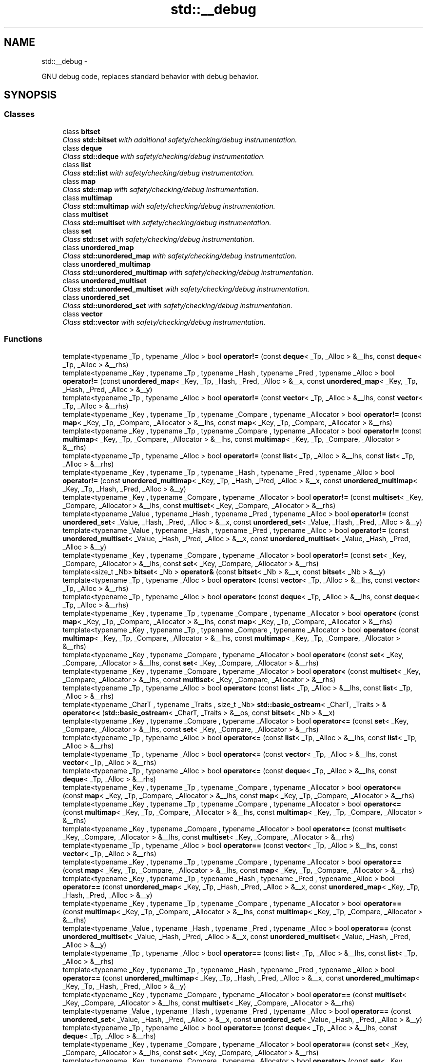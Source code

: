 .TH "std::__debug" 3 "Sun Oct 10 2010" "libstdc++" \" -*- nroff -*-
.ad l
.nh
.SH NAME
std::__debug \- 
.PP
GNU debug code, replaces standard behavior with debug behavior.  

.SH SYNOPSIS
.br
.PP
.SS "Classes"

.in +1c
.ti -1c
.RI "class \fBbitset\fP"
.br
.RI "\fIClass \fBstd::bitset\fP with additional safety/checking/debug instrumentation. \fP"
.ti -1c
.RI "class \fBdeque\fP"
.br
.RI "\fIClass \fBstd::deque\fP with safety/checking/debug instrumentation. \fP"
.ti -1c
.RI "class \fBlist\fP"
.br
.RI "\fIClass \fBstd::list\fP with safety/checking/debug instrumentation. \fP"
.ti -1c
.RI "class \fBmap\fP"
.br
.RI "\fIClass \fBstd::map\fP with safety/checking/debug instrumentation. \fP"
.ti -1c
.RI "class \fBmultimap\fP"
.br
.RI "\fIClass \fBstd::multimap\fP with safety/checking/debug instrumentation. \fP"
.ti -1c
.RI "class \fBmultiset\fP"
.br
.RI "\fIClass \fBstd::multiset\fP with safety/checking/debug instrumentation. \fP"
.ti -1c
.RI "class \fBset\fP"
.br
.RI "\fIClass \fBstd::set\fP with safety/checking/debug instrumentation. \fP"
.ti -1c
.RI "class \fBunordered_map\fP"
.br
.RI "\fIClass \fBstd::unordered_map\fP with safety/checking/debug instrumentation. \fP"
.ti -1c
.RI "class \fBunordered_multimap\fP"
.br
.RI "\fIClass \fBstd::unordered_multimap\fP with safety/checking/debug instrumentation. \fP"
.ti -1c
.RI "class \fBunordered_multiset\fP"
.br
.RI "\fIClass \fBstd::unordered_multiset\fP with safety/checking/debug instrumentation. \fP"
.ti -1c
.RI "class \fBunordered_set\fP"
.br
.RI "\fIClass \fBstd::unordered_set\fP with safety/checking/debug instrumentation. \fP"
.ti -1c
.RI "class \fBvector\fP"
.br
.RI "\fIClass \fBstd::vector\fP with safety/checking/debug instrumentation. \fP"
.in -1c
.SS "Functions"

.in +1c
.ti -1c
.RI "template<typename _Tp , typename _Alloc > bool \fBoperator!=\fP (const \fBdeque\fP< _Tp, _Alloc > &__lhs, const \fBdeque\fP< _Tp, _Alloc > &__rhs)"
.br
.ti -1c
.RI "template<typename _Key , typename _Tp , typename _Hash , typename _Pred , typename _Alloc > bool \fBoperator!=\fP (const \fBunordered_map\fP< _Key, _Tp, _Hash, _Pred, _Alloc > &__x, const \fBunordered_map\fP< _Key, _Tp, _Hash, _Pred, _Alloc > &__y)"
.br
.ti -1c
.RI "template<typename _Tp , typename _Alloc > bool \fBoperator!=\fP (const \fBvector\fP< _Tp, _Alloc > &__lhs, const \fBvector\fP< _Tp, _Alloc > &__rhs)"
.br
.ti -1c
.RI "template<typename _Key , typename _Tp , typename _Compare , typename _Allocator > bool \fBoperator!=\fP (const \fBmap\fP< _Key, _Tp, _Compare, _Allocator > &__lhs, const \fBmap\fP< _Key, _Tp, _Compare, _Allocator > &__rhs)"
.br
.ti -1c
.RI "template<typename _Key , typename _Tp , typename _Compare , typename _Allocator > bool \fBoperator!=\fP (const \fBmultimap\fP< _Key, _Tp, _Compare, _Allocator > &__lhs, const \fBmultimap\fP< _Key, _Tp, _Compare, _Allocator > &__rhs)"
.br
.ti -1c
.RI "template<typename _Tp , typename _Alloc > bool \fBoperator!=\fP (const \fBlist\fP< _Tp, _Alloc > &__lhs, const \fBlist\fP< _Tp, _Alloc > &__rhs)"
.br
.ti -1c
.RI "template<typename _Key , typename _Tp , typename _Hash , typename _Pred , typename _Alloc > bool \fBoperator!=\fP (const \fBunordered_multimap\fP< _Key, _Tp, _Hash, _Pred, _Alloc > &__x, const \fBunordered_multimap\fP< _Key, _Tp, _Hash, _Pred, _Alloc > &__y)"
.br
.ti -1c
.RI "template<typename _Key , typename _Compare , typename _Allocator > bool \fBoperator!=\fP (const \fBmultiset\fP< _Key, _Compare, _Allocator > &__lhs, const \fBmultiset\fP< _Key, _Compare, _Allocator > &__rhs)"
.br
.ti -1c
.RI "template<typename _Value , typename _Hash , typename _Pred , typename _Alloc > bool \fBoperator!=\fP (const \fBunordered_set\fP< _Value, _Hash, _Pred, _Alloc > &__x, const \fBunordered_set\fP< _Value, _Hash, _Pred, _Alloc > &__y)"
.br
.ti -1c
.RI "template<typename _Value , typename _Hash , typename _Pred , typename _Alloc > bool \fBoperator!=\fP (const \fBunordered_multiset\fP< _Value, _Hash, _Pred, _Alloc > &__x, const \fBunordered_multiset\fP< _Value, _Hash, _Pred, _Alloc > &__y)"
.br
.ti -1c
.RI "template<typename _Key , typename _Compare , typename _Allocator > bool \fBoperator!=\fP (const \fBset\fP< _Key, _Compare, _Allocator > &__lhs, const \fBset\fP< _Key, _Compare, _Allocator > &__rhs)"
.br
.ti -1c
.RI "template<size_t _Nb> \fBbitset\fP< _Nb > \fBoperator&\fP (const \fBbitset\fP< _Nb > &__x, const \fBbitset\fP< _Nb > &__y)"
.br
.ti -1c
.RI "template<typename _Tp , typename _Alloc > bool \fBoperator<\fP (const \fBvector\fP< _Tp, _Alloc > &__lhs, const \fBvector\fP< _Tp, _Alloc > &__rhs)"
.br
.ti -1c
.RI "template<typename _Tp , typename _Alloc > bool \fBoperator<\fP (const \fBdeque\fP< _Tp, _Alloc > &__lhs, const \fBdeque\fP< _Tp, _Alloc > &__rhs)"
.br
.ti -1c
.RI "template<typename _Key , typename _Tp , typename _Compare , typename _Allocator > bool \fBoperator<\fP (const \fBmap\fP< _Key, _Tp, _Compare, _Allocator > &__lhs, const \fBmap\fP< _Key, _Tp, _Compare, _Allocator > &__rhs)"
.br
.ti -1c
.RI "template<typename _Key , typename _Tp , typename _Compare , typename _Allocator > bool \fBoperator<\fP (const \fBmultimap\fP< _Key, _Tp, _Compare, _Allocator > &__lhs, const \fBmultimap\fP< _Key, _Tp, _Compare, _Allocator > &__rhs)"
.br
.ti -1c
.RI "template<typename _Key , typename _Compare , typename _Allocator > bool \fBoperator<\fP (const \fBset\fP< _Key, _Compare, _Allocator > &__lhs, const \fBset\fP< _Key, _Compare, _Allocator > &__rhs)"
.br
.ti -1c
.RI "template<typename _Key , typename _Compare , typename _Allocator > bool \fBoperator<\fP (const \fBmultiset\fP< _Key, _Compare, _Allocator > &__lhs, const \fBmultiset\fP< _Key, _Compare, _Allocator > &__rhs)"
.br
.ti -1c
.RI "template<typename _Tp , typename _Alloc > bool \fBoperator<\fP (const \fBlist\fP< _Tp, _Alloc > &__lhs, const \fBlist\fP< _Tp, _Alloc > &__rhs)"
.br
.ti -1c
.RI "template<typename _CharT , typename _Traits , size_t _Nb> \fBstd::basic_ostream\fP< _CharT, _Traits > & \fBoperator<<\fP (\fBstd::basic_ostream\fP< _CharT, _Traits > &__os, const \fBbitset\fP< _Nb > &__x)"
.br
.ti -1c
.RI "template<typename _Key , typename _Compare , typename _Allocator > bool \fBoperator<=\fP (const \fBset\fP< _Key, _Compare, _Allocator > &__lhs, const \fBset\fP< _Key, _Compare, _Allocator > &__rhs)"
.br
.ti -1c
.RI "template<typename _Tp , typename _Alloc > bool \fBoperator<=\fP (const \fBlist\fP< _Tp, _Alloc > &__lhs, const \fBlist\fP< _Tp, _Alloc > &__rhs)"
.br
.ti -1c
.RI "template<typename _Tp , typename _Alloc > bool \fBoperator<=\fP (const \fBvector\fP< _Tp, _Alloc > &__lhs, const \fBvector\fP< _Tp, _Alloc > &__rhs)"
.br
.ti -1c
.RI "template<typename _Tp , typename _Alloc > bool \fBoperator<=\fP (const \fBdeque\fP< _Tp, _Alloc > &__lhs, const \fBdeque\fP< _Tp, _Alloc > &__rhs)"
.br
.ti -1c
.RI "template<typename _Key , typename _Tp , typename _Compare , typename _Allocator > bool \fBoperator<=\fP (const \fBmap\fP< _Key, _Tp, _Compare, _Allocator > &__lhs, const \fBmap\fP< _Key, _Tp, _Compare, _Allocator > &__rhs)"
.br
.ti -1c
.RI "template<typename _Key , typename _Tp , typename _Compare , typename _Allocator > bool \fBoperator<=\fP (const \fBmultimap\fP< _Key, _Tp, _Compare, _Allocator > &__lhs, const \fBmultimap\fP< _Key, _Tp, _Compare, _Allocator > &__rhs)"
.br
.ti -1c
.RI "template<typename _Key , typename _Compare , typename _Allocator > bool \fBoperator<=\fP (const \fBmultiset\fP< _Key, _Compare, _Allocator > &__lhs, const \fBmultiset\fP< _Key, _Compare, _Allocator > &__rhs)"
.br
.ti -1c
.RI "template<typename _Tp , typename _Alloc > bool \fBoperator==\fP (const \fBvector\fP< _Tp, _Alloc > &__lhs, const \fBvector\fP< _Tp, _Alloc > &__rhs)"
.br
.ti -1c
.RI "template<typename _Key , typename _Tp , typename _Compare , typename _Allocator > bool \fBoperator==\fP (const \fBmap\fP< _Key, _Tp, _Compare, _Allocator > &__lhs, const \fBmap\fP< _Key, _Tp, _Compare, _Allocator > &__rhs)"
.br
.ti -1c
.RI "template<typename _Key , typename _Tp , typename _Hash , typename _Pred , typename _Alloc > bool \fBoperator==\fP (const \fBunordered_map\fP< _Key, _Tp, _Hash, _Pred, _Alloc > &__x, const \fBunordered_map\fP< _Key, _Tp, _Hash, _Pred, _Alloc > &__y)"
.br
.ti -1c
.RI "template<typename _Key , typename _Tp , typename _Compare , typename _Allocator > bool \fBoperator==\fP (const \fBmultimap\fP< _Key, _Tp, _Compare, _Allocator > &__lhs, const \fBmultimap\fP< _Key, _Tp, _Compare, _Allocator > &__rhs)"
.br
.ti -1c
.RI "template<typename _Value , typename _Hash , typename _Pred , typename _Alloc > bool \fBoperator==\fP (const \fBunordered_multiset\fP< _Value, _Hash, _Pred, _Alloc > &__x, const \fBunordered_multiset\fP< _Value, _Hash, _Pred, _Alloc > &__y)"
.br
.ti -1c
.RI "template<typename _Tp , typename _Alloc > bool \fBoperator==\fP (const \fBlist\fP< _Tp, _Alloc > &__lhs, const \fBlist\fP< _Tp, _Alloc > &__rhs)"
.br
.ti -1c
.RI "template<typename _Key , typename _Tp , typename _Hash , typename _Pred , typename _Alloc > bool \fBoperator==\fP (const \fBunordered_multimap\fP< _Key, _Tp, _Hash, _Pred, _Alloc > &__x, const \fBunordered_multimap\fP< _Key, _Tp, _Hash, _Pred, _Alloc > &__y)"
.br
.ti -1c
.RI "template<typename _Key , typename _Compare , typename _Allocator > bool \fBoperator==\fP (const \fBmultiset\fP< _Key, _Compare, _Allocator > &__lhs, const \fBmultiset\fP< _Key, _Compare, _Allocator > &__rhs)"
.br
.ti -1c
.RI "template<typename _Value , typename _Hash , typename _Pred , typename _Alloc > bool \fBoperator==\fP (const \fBunordered_set\fP< _Value, _Hash, _Pred, _Alloc > &__x, const \fBunordered_set\fP< _Value, _Hash, _Pred, _Alloc > &__y)"
.br
.ti -1c
.RI "template<typename _Tp , typename _Alloc > bool \fBoperator==\fP (const \fBdeque\fP< _Tp, _Alloc > &__lhs, const \fBdeque\fP< _Tp, _Alloc > &__rhs)"
.br
.ti -1c
.RI "template<typename _Key , typename _Compare , typename _Allocator > bool \fBoperator==\fP (const \fBset\fP< _Key, _Compare, _Allocator > &__lhs, const \fBset\fP< _Key, _Compare, _Allocator > &__rhs)"
.br
.ti -1c
.RI "template<typename _Key , typename _Compare , typename _Allocator > bool \fBoperator>\fP (const \fBset\fP< _Key, _Compare, _Allocator > &__lhs, const \fBset\fP< _Key, _Compare, _Allocator > &__rhs)"
.br
.ti -1c
.RI "template<typename _Tp , typename _Alloc > bool \fBoperator>\fP (const \fBlist\fP< _Tp, _Alloc > &__lhs, const \fBlist\fP< _Tp, _Alloc > &__rhs)"
.br
.ti -1c
.RI "template<typename _Tp , typename _Alloc > bool \fBoperator>\fP (const \fBvector\fP< _Tp, _Alloc > &__lhs, const \fBvector\fP< _Tp, _Alloc > &__rhs)"
.br
.ti -1c
.RI "template<typename _Tp , typename _Alloc > bool \fBoperator>\fP (const \fBdeque\fP< _Tp, _Alloc > &__lhs, const \fBdeque\fP< _Tp, _Alloc > &__rhs)"
.br
.ti -1c
.RI "template<typename _Key , typename _Tp , typename _Compare , typename _Allocator > bool \fBoperator>\fP (const \fBmap\fP< _Key, _Tp, _Compare, _Allocator > &__lhs, const \fBmap\fP< _Key, _Tp, _Compare, _Allocator > &__rhs)"
.br
.ti -1c
.RI "template<typename _Key , typename _Tp , typename _Compare , typename _Allocator > bool \fBoperator>\fP (const \fBmultimap\fP< _Key, _Tp, _Compare, _Allocator > &__lhs, const \fBmultimap\fP< _Key, _Tp, _Compare, _Allocator > &__rhs)"
.br
.ti -1c
.RI "template<typename _Key , typename _Compare , typename _Allocator > bool \fBoperator>\fP (const \fBmultiset\fP< _Key, _Compare, _Allocator > &__lhs, const \fBmultiset\fP< _Key, _Compare, _Allocator > &__rhs)"
.br
.ti -1c
.RI "template<typename _Key , typename _Compare , typename _Allocator > bool \fBoperator>=\fP (const \fBset\fP< _Key, _Compare, _Allocator > &__lhs, const \fBset\fP< _Key, _Compare, _Allocator > &__rhs)"
.br
.ti -1c
.RI "template<typename _Tp , typename _Alloc > bool \fBoperator>=\fP (const \fBlist\fP< _Tp, _Alloc > &__lhs, const \fBlist\fP< _Tp, _Alloc > &__rhs)"
.br
.ti -1c
.RI "template<typename _Tp , typename _Alloc > bool \fBoperator>=\fP (const \fBvector\fP< _Tp, _Alloc > &__lhs, const \fBvector\fP< _Tp, _Alloc > &__rhs)"
.br
.ti -1c
.RI "template<typename _Key , typename _Tp , typename _Compare , typename _Allocator > bool \fBoperator>=\fP (const \fBmap\fP< _Key, _Tp, _Compare, _Allocator > &__lhs, const \fBmap\fP< _Key, _Tp, _Compare, _Allocator > &__rhs)"
.br
.ti -1c
.RI "template<typename _Tp , typename _Alloc > bool \fBoperator>=\fP (const \fBdeque\fP< _Tp, _Alloc > &__lhs, const \fBdeque\fP< _Tp, _Alloc > &__rhs)"
.br
.ti -1c
.RI "template<typename _Key , typename _Tp , typename _Compare , typename _Allocator > bool \fBoperator>=\fP (const \fBmultimap\fP< _Key, _Tp, _Compare, _Allocator > &__lhs, const \fBmultimap\fP< _Key, _Tp, _Compare, _Allocator > &__rhs)"
.br
.ti -1c
.RI "template<typename _Key , typename _Compare , typename _Allocator > bool \fBoperator>=\fP (const \fBmultiset\fP< _Key, _Compare, _Allocator > &__lhs, const \fBmultiset\fP< _Key, _Compare, _Allocator > &__rhs)"
.br
.ti -1c
.RI "template<typename _CharT , typename _Traits , size_t _Nb> \fBstd::basic_istream\fP< _CharT, _Traits > & \fBoperator>>\fP (\fBstd::basic_istream\fP< _CharT, _Traits > &__is, \fBbitset\fP< _Nb > &__x)"
.br
.ti -1c
.RI "template<size_t _Nb> \fBbitset\fP< _Nb > \fBoperator^\fP (const \fBbitset\fP< _Nb > &__x, const \fBbitset\fP< _Nb > &__y)"
.br
.ti -1c
.RI "template<size_t _Nb> \fBbitset\fP< _Nb > \fBoperator|\fP (const \fBbitset\fP< _Nb > &__x, const \fBbitset\fP< _Nb > &__y)"
.br
.ti -1c
.RI "template<typename _Key , typename _Tp , typename _Compare , typename _Allocator > void \fBswap\fP (\fBmap\fP< _Key, _Tp, _Compare, _Allocator > &__lhs, \fBmap\fP< _Key, _Tp, _Compare, _Allocator > &__rhs)"
.br
.ti -1c
.RI "template<typename _Key , typename _Tp , typename _Compare , typename _Allocator > void \fBswap\fP (\fBmultimap\fP< _Key, _Tp, _Compare, _Allocator > &__lhs, \fBmultimap\fP< _Key, _Tp, _Compare, _Allocator > &__rhs)"
.br
.ti -1c
.RI "template<typename _Key , typename _Tp , typename _Hash , typename _Pred , typename _Alloc > void \fBswap\fP (\fBunordered_multimap\fP< _Key, _Tp, _Hash, _Pred, _Alloc > &__x, \fBunordered_multimap\fP< _Key, _Tp, _Hash, _Pred, _Alloc > &__y)"
.br
.ti -1c
.RI "template<typename _Tp , typename _Alloc > void \fBswap\fP (\fBvector\fP< _Tp, _Alloc > &__lhs, \fBvector\fP< _Tp, _Alloc > &__rhs)"
.br
.ti -1c
.RI "template<typename _Value , typename _Hash , typename _Pred , typename _Alloc > void \fBswap\fP (\fBunordered_set\fP< _Value, _Hash, _Pred, _Alloc > &__x, \fBunordered_set\fP< _Value, _Hash, _Pred, _Alloc > &__y)"
.br
.ti -1c
.RI "template<typename _Key , typename _Compare , typename _Allocator > void \fBswap\fP (\fBmultiset\fP< _Key, _Compare, _Allocator > &__x, \fBmultiset\fP< _Key, _Compare, _Allocator > &__y)"
.br
.ti -1c
.RI "template<typename _Key , typename _Tp , typename _Hash , typename _Pred , typename _Alloc > void \fBswap\fP (\fBunordered_map\fP< _Key, _Tp, _Hash, _Pred, _Alloc > &__x, \fBunordered_map\fP< _Key, _Tp, _Hash, _Pred, _Alloc > &__y)"
.br
.ti -1c
.RI "template<typename _Key , typename _Compare , typename _Allocator > void \fBswap\fP (\fBset\fP< _Key, _Compare, _Allocator > &__x, \fBset\fP< _Key, _Compare, _Allocator > &__y)"
.br
.ti -1c
.RI "template<typename _Tp , typename _Alloc > void \fBswap\fP (\fBlist\fP< _Tp, _Alloc > &__lhs, \fBlist\fP< _Tp, _Alloc > &__rhs)"
.br
.ti -1c
.RI "template<typename _Tp , typename _Alloc > void \fBswap\fP (\fBdeque\fP< _Tp, _Alloc > &__lhs, \fBdeque\fP< _Tp, _Alloc > &__rhs)"
.br
.ti -1c
.RI "template<typename _Value , typename _Hash , typename _Pred , typename _Alloc > void \fBswap\fP (\fBunordered_multiset\fP< _Value, _Hash, _Pred, _Alloc > &__x, \fBunordered_multiset\fP< _Value, _Hash, _Pred, _Alloc > &__y)"
.br
.in -1c
.SH "Detailed Description"
.PP 
GNU debug code, replaces standard behavior with debug behavior. 

Macros and namespaces used by the implementation outside of debug wrappers to verify certain properties. The __glibcxx_requires_xxx macros are merely wrappers around the __glibcxx_check_xxx wrappers when we are compiling with debug mode, but disappear when we are in release mode so that there is no checking performed in, e.g., the standard library algorithms. 
.SH "Author"
.PP 
Generated automatically by Doxygen for libstdc++ from the source code.
